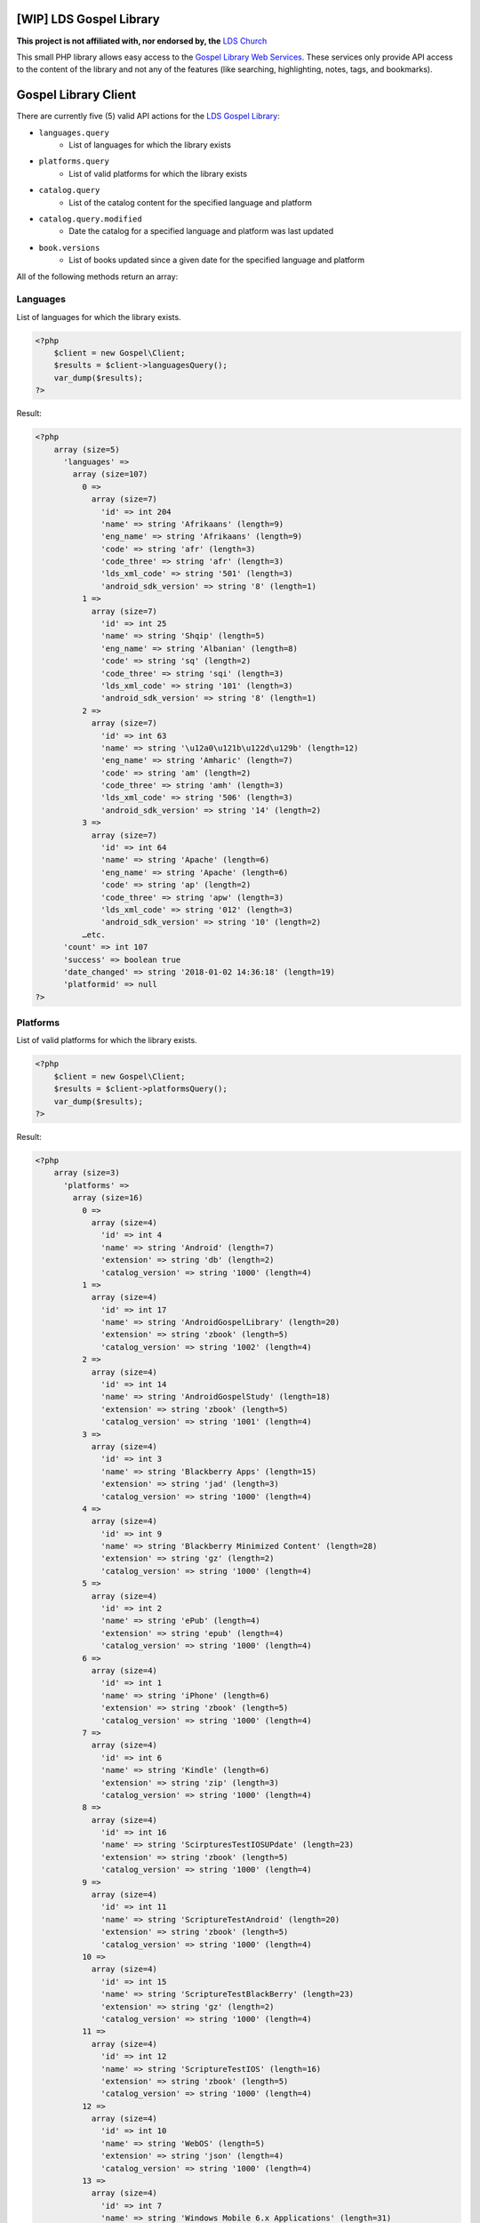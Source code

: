 |TravisCI|_ |Scrutinizer|_ |StyleCI|_ |Packagist|_ |MIT License|_

========================
[WIP] LDS Gospel Library
========================
**This project is not affiliated with, nor endorsed by, the** `LDS Church <https://www.lds.org/>`_

This small PHP library allows easy access to the `Gospel Library Web Services <https://tech.lds.org/wiki/Gospel_Library_Catalog_Web_Service>`_. These services only provide API access to the content of the library and not any of the features (like searching, highlighting, notes, tags, and bookmarks).

=====================
Gospel Library Client
=====================
There are currently five (5) valid API actions for the `LDS Gospel Library <https://www.lds.org/pages/mobileapps/gospellibrary?lang=eng>`_:

* ``languages.query``
    * List of languages for which the library exists
* ``platforms.query``
    * List of valid platforms for which the library exists
* ``catalog.query``
    * List of the catalog content for the specified language and platform
* ``catalog.query.modified``
    * Date the catalog for a specified language and platform was last updated
* ``book.versions``
    * List of books updated since a given date for the specified language and platform

All of the following methods return an array:

Languages
---------
List of languages for which the library exists.

.. code-block:: php

    <?php
        $client = new Gospel\Client;
        $results = $client->languagesQuery();
        var_dump($results);
    ?>

Result:

.. code-block:: php

    <?php
        array (size=5)
          'languages' =>
            array (size=107)
              0 =>
                array (size=7)
                  'id' => int 204
                  'name' => string 'Afrikaans' (length=9)
                  'eng_name' => string 'Afrikaans' (length=9)
                  'code' => string 'afr' (length=3)
                  'code_three' => string 'afr' (length=3)
                  'lds_xml_code' => string '501' (length=3)
                  'android_sdk_version' => string '8' (length=1)
              1 =>
                array (size=7)
                  'id' => int 25
                  'name' => string 'Shqip' (length=5)
                  'eng_name' => string 'Albanian' (length=8)
                  'code' => string 'sq' (length=2)
                  'code_three' => string 'sqi' (length=3)
                  'lds_xml_code' => string '101' (length=3)
                  'android_sdk_version' => string '8' (length=1)
              2 =>
                array (size=7)
                  'id' => int 63
                  'name' => string '\u12a0\u121b\u122d\u129b' (length=12)
                  'eng_name' => string 'Amharic' (length=7)
                  'code' => string 'am' (length=2)
                  'code_three' => string 'amh' (length=3)
                  'lds_xml_code' => string '506' (length=3)
                  'android_sdk_version' => string '14' (length=2)
              3 =>
                array (size=7)
                  'id' => int 64
                  'name' => string 'Apache' (length=6)
                  'eng_name' => string 'Apache' (length=6)
                  'code' => string 'ap' (length=2)
                  'code_three' => string 'apw' (length=3)
                  'lds_xml_code' => string '012' (length=3)
                  'android_sdk_version' => string '10' (length=2)
              …etc.
          'count' => int 107
          'success' => boolean true
          'date_changed' => string '2018-01-02 14:36:18' (length=19)
          'platformid' => null
    ?>

Platforms
---------
List of valid platforms for which the library exists.

.. code-block:: php

    <?php
        $client = new Gospel\Client;
        $results = $client->platformsQuery();
        var_dump($results);
    ?>

Result:

.. code-block:: php

    <?php
        array (size=3)
          'platforms' =>
            array (size=16)
              0 =>
                array (size=4)
                  'id' => int 4
                  'name' => string 'Android' (length=7)
                  'extension' => string 'db' (length=2)
                  'catalog_version' => string '1000' (length=4)
              1 =>
                array (size=4)
                  'id' => int 17
                  'name' => string 'AndroidGospelLibrary' (length=20)
                  'extension' => string 'zbook' (length=5)
                  'catalog_version' => string '1002' (length=4)
              2 =>
                array (size=4)
                  'id' => int 14
                  'name' => string 'AndroidGospelStudy' (length=18)
                  'extension' => string 'zbook' (length=5)
                  'catalog_version' => string '1001' (length=4)
              3 =>
                array (size=4)
                  'id' => int 3
                  'name' => string 'Blackberry Apps' (length=15)
                  'extension' => string 'jad' (length=3)
                  'catalog_version' => string '1000' (length=4)
              4 =>
                array (size=4)
                  'id' => int 9
                  'name' => string 'Blackberry Minimized Content' (length=28)
                  'extension' => string 'gz' (length=2)
                  'catalog_version' => string '1000' (length=4)
              5 =>
                array (size=4)
                  'id' => int 2
                  'name' => string 'ePub' (length=4)
                  'extension' => string 'epub' (length=4)
                  'catalog_version' => string '1000' (length=4)
              6 =>
                array (size=4)
                  'id' => int 1
                  'name' => string 'iPhone' (length=6)
                  'extension' => string 'zbook' (length=5)
                  'catalog_version' => string '1000' (length=4)
              7 =>
                array (size=4)
                  'id' => int 6
                  'name' => string 'Kindle' (length=6)
                  'extension' => string 'zip' (length=3)
                  'catalog_version' => string '1000' (length=4)
              8 =>
                array (size=4)
                  'id' => int 16
                  'name' => string 'ScirpturesTestIOSUPdate' (length=23)
                  'extension' => string 'zbook' (length=5)
                  'catalog_version' => string '1000' (length=4)
              9 =>
                array (size=4)
                  'id' => int 11
                  'name' => string 'ScriptureTestAndroid' (length=20)
                  'extension' => string 'zbook' (length=5)
                  'catalog_version' => string '1000' (length=4)
              10 =>
                array (size=4)
                  'id' => int 15
                  'name' => string 'ScriptureTestBlackBerry' (length=23)
                  'extension' => string 'gz' (length=2)
                  'catalog_version' => string '1000' (length=4)
              11 =>
                array (size=4)
                  'id' => int 12
                  'name' => string 'ScriptureTestIOS' (length=16)
                  'extension' => string 'zbook' (length=5)
                  'catalog_version' => string '1000' (length=4)
              12 =>
                array (size=4)
                  'id' => int 10
                  'name' => string 'WebOS' (length=5)
                  'extension' => string 'json' (length=4)
                  'catalog_version' => string '1000' (length=4)
              13 =>
                array (size=4)
                  'id' => int 7
                  'name' => string 'Windows Mobile 6.x Applications' (length=31)
                  'extension' => string 'cab' (length=3)
                  'catalog_version' => string '1000' (length=4)
              14 =>
                array (size=4)
                  'id' => int 5
                  'name' => string 'Windows Mobile 7' (length=16)
                  'extension' => string 'zip' (length=3)
                  'catalog_version' => string '1000' (length=4)
              15 =>
                array (size=4)
                  'id' => int 8
                  'name' => string 'Windows Phone' (length=13)
                  'extension' => string 'zip' (length=3)
                  'catalog_version' => string '1000' (length=4)
          'count' => int 16
          'success' => boolean true
    ?>

Catalog
-------
List of the catalog content for the specified language and platform.

.. code-block:: php

    <?php
        $client = new Gospel\Client;
        // Params: Language ID, Platform ID
        $results = $client->catalogQuery(1, 1);
        print_r($results);
    ?>

Result:

.. code-block:: php

    <?php
        Array
        (
            [catalog] => Array
                (
                    [folders] => Array
                        (
                            [0] => Array
                                (
                                    [display_order] => 0
                                    [name] => Scriptures
                                    [eng_name] =>
                                    [id] => 1
                                    [languageid] => 1
                                    [daysexpire] => 0
                                    [download_all] =>
                                    [folders] => Array
                                        (
                                            [0] => Array
                                                (
                                                    [display_order] => 0
                                                    [name] => Study Helps
                                                    [eng_name] =>
                                                    [id] => 2
                                                    [languageid] => 1
                                                    [isprivate] => 0
                                                    [download_all] =>
                                                    [daysexpire] => 0
                                                    [folders] => Array
                                                        (
                                                        )

                                                    [books] => Array
                                                        (
                                                            [0] => Array
                                                                (
                                                                    [name] => Topical Guide
                                                                    [full_name] => Topical Guide
                                                                    [description] =>
                                                                    [gl_uri] => /scriptures/tg
                                                                    [url] => http://broadcast3.lds.org/crowdsource/Mobile/glweb2/1/1/TG.9.zbook
                                                                    [display_order] => 0
                                                                    [version] => 8
                                                                    [file_version] => 9
                                                                    [file] => TG.9.zbook
                                                                    [dateadded] => 2010-06-23 16:28:49
                                                                    [datemodified] => 2013-02-28 22:00:54
                                                                    [id] => 7
                                                                    [cb_id] => 7
                                                                    [media_available] => 0
                                                                    [obsolete] =>
                                                                    [size] => 2248470
                                                                    [size_index] => 2969366
                                                                )

                                                            [1] => Array
                                                                (
                                                                    [name] => Bible Dictionary
                                                                    [full_name] => Bible Dictionary
                                                                    [description] => This dictionary has been designed to provide teachers and students with a concise collection of definitions and explanations of items that are mentioned in or are otherwise associated with the Bible. It is based primarily upon the biblical text, supplemented by information from the other books of scripture accepted as standard works by The Church of Jesus Christ of Latter-day Saints. It is not intended as an official or revealed endorsement by the Church of the doctrinal, historical, cultural, and other matters set forth. Many of the items have been drawn from the best available scholarship of the world and are subject to reevaluation based on new research and discoveries or on new revelation. The topics have been carefully selected and are treated briefly. If an elaborate discussion is desired, the student should consult a more exhaustive dictionary.
                                                                    [gl_uri] => /scriptures/bd
                                                                    [url] => http://broadcast3.lds.org/crowdsource/Mobile/glweb2/1/1/BD.9.zbook
                                                                    [display_order] => 1
                                                                    [version] => 8
                                                                    [file_version] => 9
                                                                    [file] => BD.9.zbook
                                                                    [dateadded] => 2010-06-23 16:29:13
                                                                    [datemodified] => 2013-02-28 22:01:29
                                                                    [id] => 8
                                                                    [cb_id] => 8
                                                                    [media_available] => 0
                                                                    [obsolete] =>
                                                                    [size] => 552203
                                                                    [size_index] => 765119
                                                                )
    …etc.
    ?>

Catalog Modified
----------------
Date the catalog for a specified language and platform was last updated.

.. code-block:: php

    <?php
        $client = new Gospel\Client;
        // Params: Language ID, Platform ID
        $results = $client->catalogQueryModified(1, 1);
        var_dump($results);
    ?>

Result:

.. code-block:: php

    <?php
        array (size=3)
          'version' => string '159' (length=3)
          'catalog_modified' => string '2016-09-06 15:09:08' (length=19)
          'success' => boolean true
    ?>

Book Versions
-------------
List of books updated since a given date for the specified language and platform.

.. code-block:: php

    <?php
        $client = new Gospel\Client;
        // Params: Language ID, Platform ID, Date
        $results = $client->bookVersions(1, 1, '2016-09-02');
        var_dump($results);
    ?>

Result:

.. code-block:: php

    <?php
        array (size=1)
          'books' =>
            array (size=8)
              0 =>
                array (size=2)
                  'id' => int 76447
                  'version' => int 1
              1 =>
                array (size=2)
                  'id' => int 76448
                  'version' => int 1
              2 =>
                array (size=2)
                  'id' => int 76449
                  'version' => int 1
              3 =>
                array (size=2)
                  'id' => int 76450
                  'version' => int 1
              4 =>
                array (size=2)
                  'id' => int 76451
                  'version' => int 1
              5 =>
                array (size=2)
                  'id' => int 76452
                  'version' => int 1
              6 =>
                array (size=2)
                  'id' => int 76453
                  'version' => int 1
              7 =>
                array (size=2)
                  'id' => int 76454
                  'version' => int 1
            ?>

=======
Parsers
=======

Catalog Parser
--------------
Parses data returned by the ``catalogQuery()`` method.

.. code-block:: php

    <?php
        $client = new Gospel\Client;
        // Params: Language ID, Platform ID
        // Return: array
        $results = $client->catalogQuery(1, 1);

        $parser = new Gospel\Parser\Catalog($results);

        // Return: boolean
        $success = $parser->getSuccessStatus();
        // Return: DateTime object
        $modifiedDate = $parser->getModifiedDate();
        // Return: string
        $catalogName = $parser->getCatalogName();
        // Return: array (flattened) in an adjacency list model for hierarchical data
        $folders = $parser->getFolders();
        // Return: array (flattened) in an adjacency list model for hierarchical data
        $books = $parser->getBooks();
        // Return: array (flattened) in an adjacency list model for hierarchical data
        $files = $parser->getFiles();
    ?>

==========
Contribute
==========
* Issue Tracker: https://github.com/Mormon-Projects-Group/gospel-library/issues
* Source Code: https://github.com/Mormon-Projects-Group/gospel-library

.. |TravisCI| image:: https://img.shields.io/travis/Mormon-Projects-Group/gospel-library/master.svg?style=flat-square
.. _TravisCI: https://travis-ci.org/Mormon-Projects-Group/gospel-library

.. |Scrutinizer| image:: https://img.shields.io/scrutinizer/g/Mormon-Projects-Group/gospel-library.svg?style=flat-square
.. _Scrutinizer: https://scrutinizer-ci.com/g/Mormon-Projects-Group/gospel-library/

.. |StyleCI| image:: https://styleci.io/repos/115206912/shield?branch=master
.. _StyleCI: https://styleci.io/repos/115206912

.. |Packagist| image:: https://img.shields.io/packagist/v/Mormon-Projects-Group/gospel-library.svg?style=flat-square
.. _Packagist: https://packagist.org/packages/Mormon-Projects-Group/gospel-library

.. |MIT License| image:: https://img.shields.io/badge/License-MIT-blue.svg?style=flat-square
.. _MIT License: LICENSE.rst